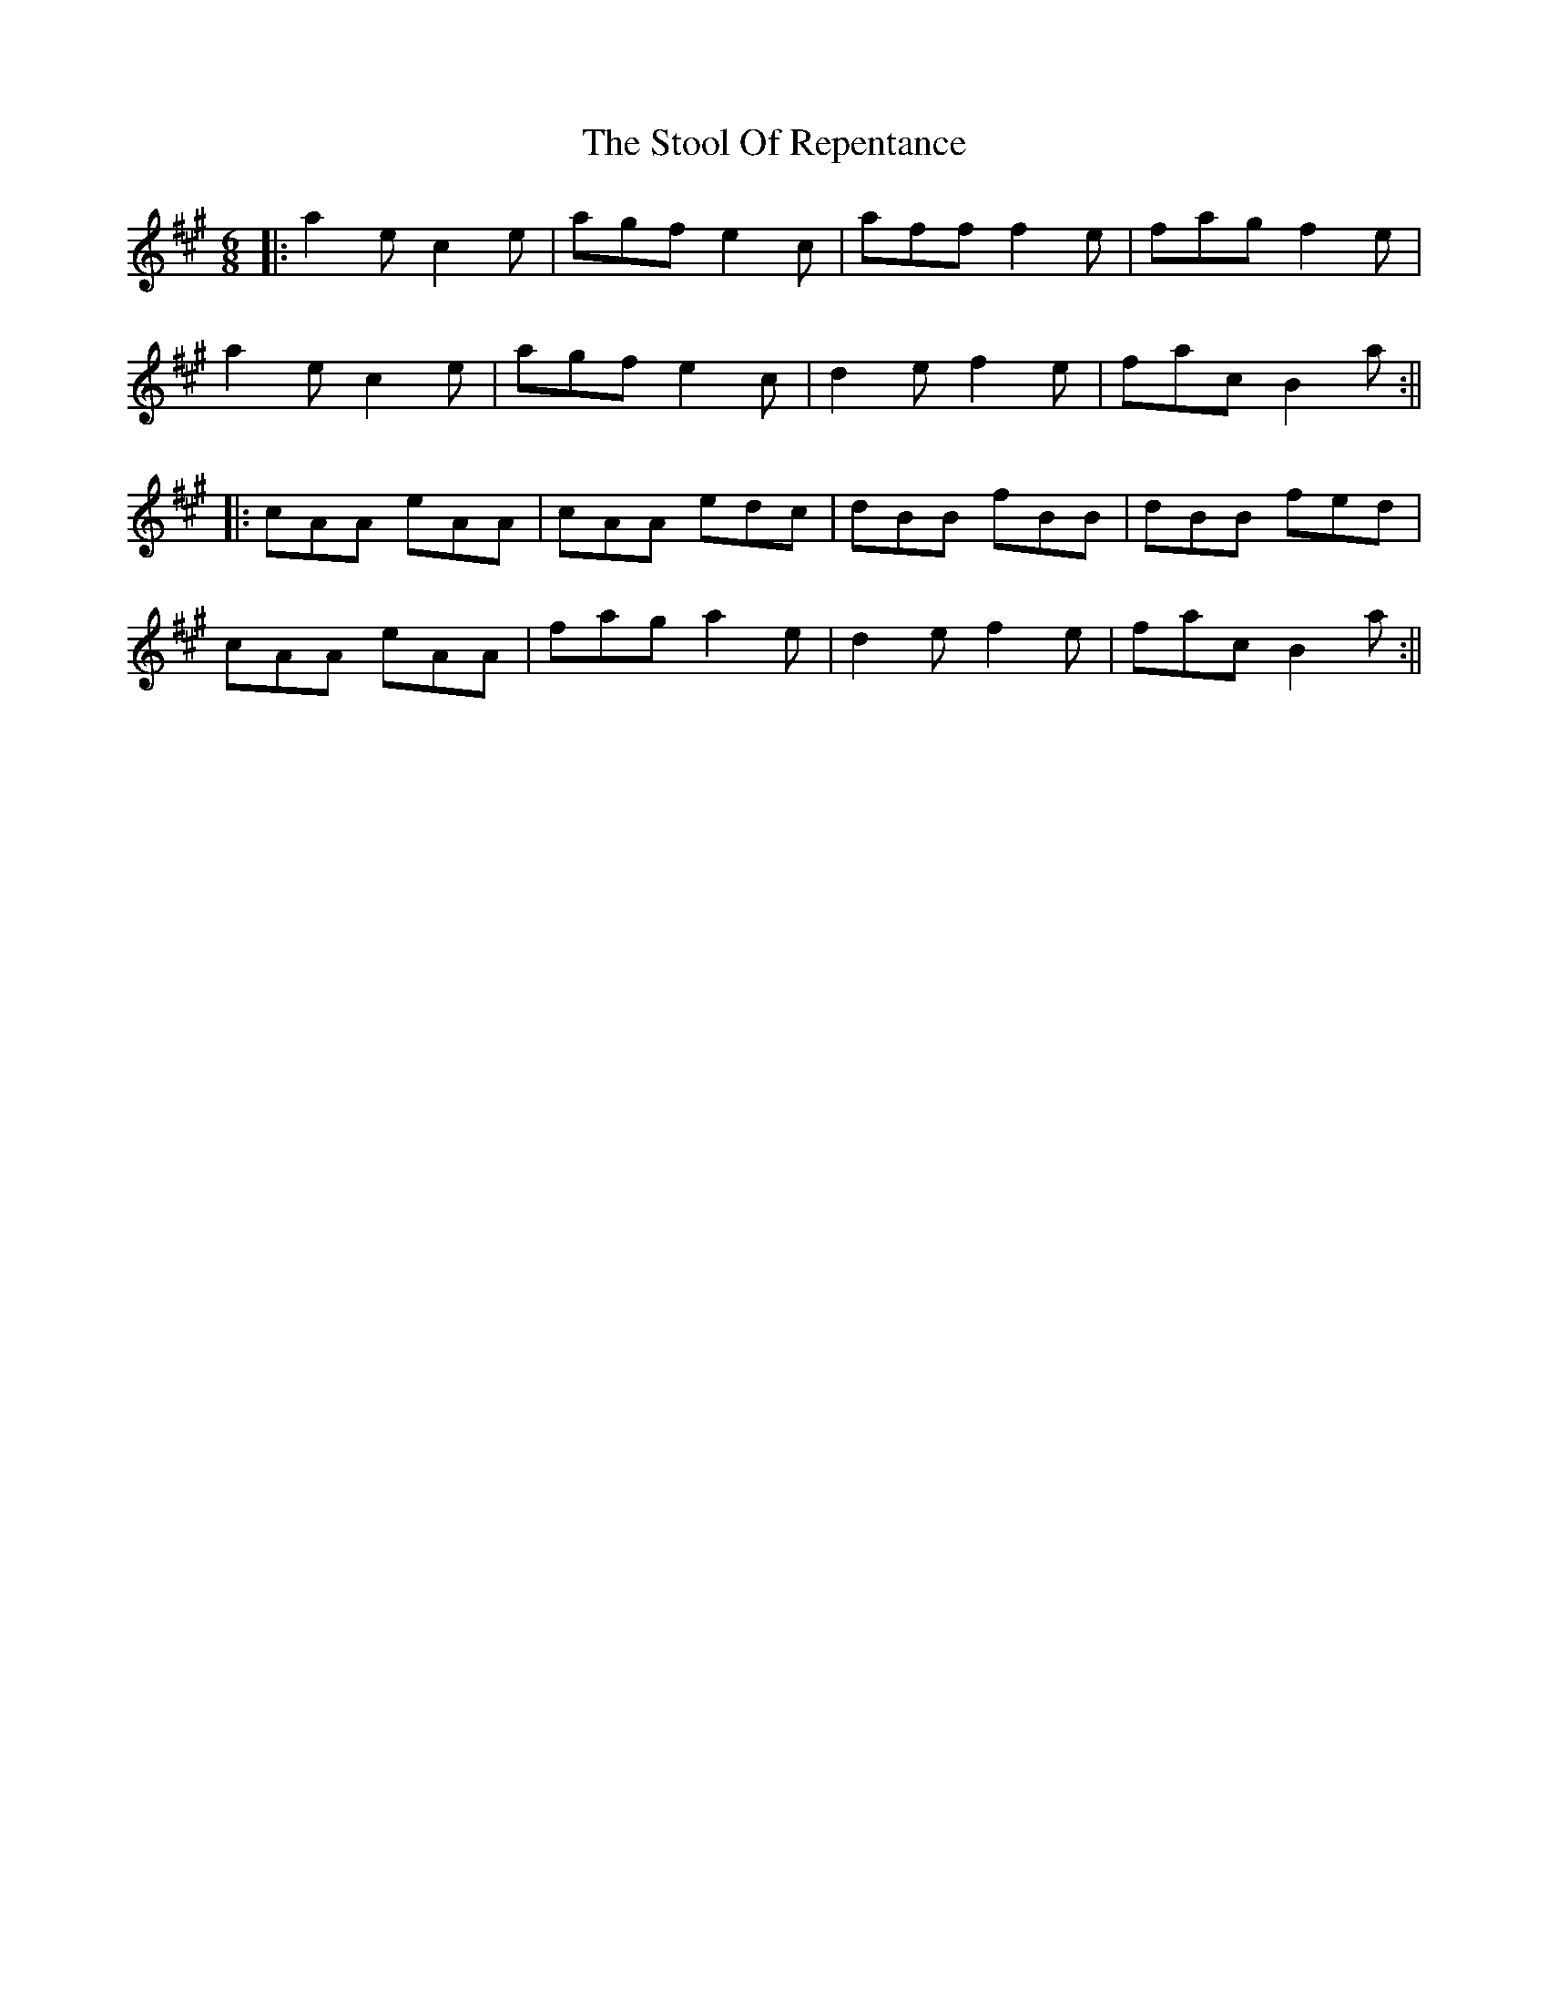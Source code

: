 X: 1
T: Stool Of Repentance, The
Z: fidicen
S: https://thesession.org/tunes/1138#setting1138
R: jig
M: 6/8
L: 1/8
K: Amaj
|:a2e c2e|agf e2c|aff f2e|fag f2e|
a2e c2e|agf e2c|d2e f2e|fac B2a:||
|:cAA eAA|cAA edc|dBB fBB|dBB fed|
cAA eAA|fag a2e|d2e f2e|fac B2a:||
